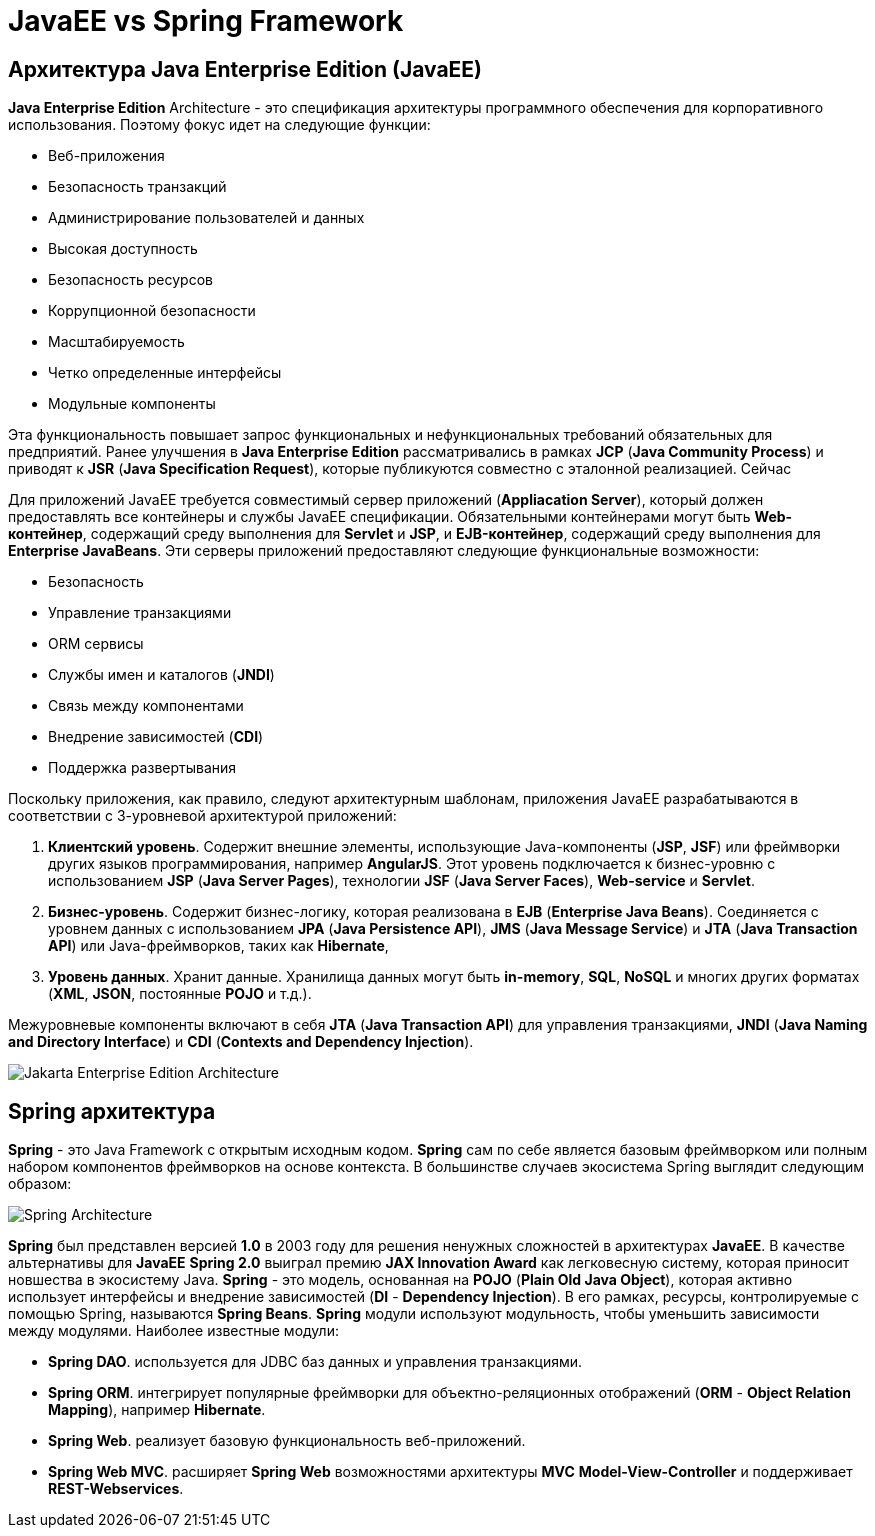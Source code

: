 = JavaEE vs Spring Framework
:imagesdir: ../../assets/img/java/common/jakartaee-vs-spring-framework/

== Архитектура Java Enterprise Edition (JavaEE)

*Java Enterprise Edition* Architecture - это спецификация архитектуры программного обеспечения для корпоративного использования. Поэтому фокус идет на следующие функции:

* Веб-приложения
* Безопасность транзакций
* Администрирование пользователей и данных
* Высокая доступность
* Безопасность ресурсов
* Коррупционной безопасности
* Масштабируемость
* Четко определенные интерфейсы
* Модульные компоненты

Эта функциональность повышает запрос функциональных и нефункциональных требований обязательных для предприятий. Ранее улучшения в *Java Enterprise Edition* рассматривались в рамках *JCP* (*Java Community Process*) и приводят к *JSR* (*Java Specification Request*), которые публикуются совместно с эталонной реализацией. Сейчас

Для приложений JavaEE требуется совместимый сервер приложений (*Appliacation Server*), который должен предоставлять все контейнеры и службы JavaEE спецификации. Обязательными контейнерами могут быть *Web-контейнер*, содержащий среду выполнения для *Servlet* и *JSP*, и *EJB-контейнер*, содержащий среду выполнения для *Enterprise JavaBeans*. Эти серверы приложений предоставляют следующие функциональные возможности:

* Безопасность
* Управление транзакциями
* ORM сервисы
* Службы имен и каталогов (*JNDI*)
* Связь между компонентами
* Внедрение зависимостей (*CDI*)
* Поддержка развертывания

Поскольку приложения, как правило, следуют архитектурным шаблонам, приложения JavaEE разрабатываются в соответствии с 3-уровневой архитектурой приложений:

1. *Клиентский уровень*.
Содержит внешние элементы, использующие Java-компоненты (*JSP*, *JSF*) или фреймворки других языков программирования, например *AngularJS*. Этот уровень подключается к бизнес-уровню с использованием *JSP* (*Java Server Pages*), технологии *JSF* (*Java Server Faces*), *Web-service* и *Servlet*.

2. *Бизнес-уровень*.
Содержит бизнес-логику, которая реализована в *EJB* (*Enterprise Java Beans*). Соединяется с уровнем данных с использованием *JPA* (*Java Persistence API*), *JMS* (*Java Message Service*) и *JTA* (*Java Transaction API*) или Java-фреймворков, таких как *Hibernate*,

3. *Уровень данных*.
Хранит данные. Хранилища данных могут быть *in-memory*, *SQL*, *NoSQL* и многих других форматах (*XML*, *JSON*, постоянные *POJO* и т.д.).

Межуровневые компоненты включают в себя *JTA* (*Java Transaction API*) для управления транзакциями, *JNDI* (*Java Naming and Directory Interface*) и *CDI* (*Contexts and Dependency Injection*).

image:jee-component-technologies.png[Jakarta Enterprise Edition Architecture]

== Spring архитектура

*Spring* - это Java Framework с открытым исходным кодом. *Spring* сам по себе является базовым фреймворком или полным набором компонентов фреймворков на основе контекста. В большинстве случаев экосистема Spring выглядит следующим образом:

image:spring-component-technologies.png[Spring Architecture]

*Spring* был представлен версией *1.0* в 2003 году для решения ненужных сложностей в архитектурах *JavaEE*. В качестве альтернативы для *JavaEE* *Spring 2.0* выиграл премию *JAX Innovation Award* как легковесную систему, которая приносит новшества в экосистему Java. *Spring* - это модель, основанная на *POJO* (*Plain Old Java Object*), которая активно использует интерфейсы и внедрение зависимостей (*DI* - *Dependency Injection*). В его рамках, ресурсы, контролируемые с помощью Spring, называются *Spring Beans*. *Spring* модули используют модульность, чтобы уменьшить зависимости между модулями. Наиболее известные модули:

* *Spring DAO*.
используется для JDBC баз данных и управления транзакциями.

* *Spring ORM*.
интегрирует популярные фреймворки для объектно-реляционных отображений (*ORM* - *Object Relation Mapping*), например *Hibernate*.

* *Spring Web*.
реализует базовую функциональность веб-приложений.

* *Spring Web MVC*.
расширяет *Spring Web* возможностями архитектуры *MVC* *Model-View-Controller* и поддерживает *REST-Webservices*.
